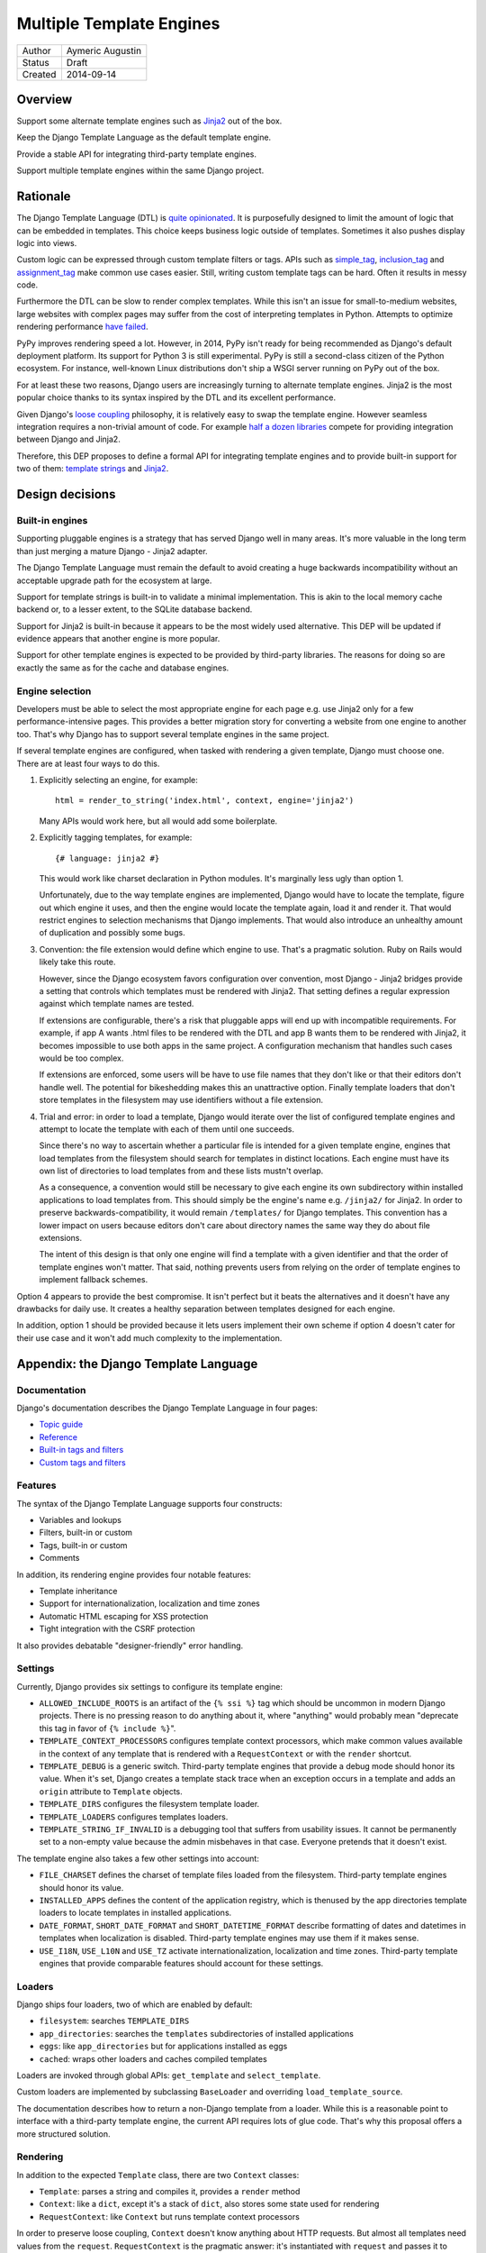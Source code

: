 =========================
Multiple Template Engines
=========================

========  ================
Author    Aymeric Augustin
Status    Draft
Created   2014-09-14
========  ================


Overview
========

Support some alternate template engines such as Jinja2_ out of the box.

Keep the Django Template Language as the default template engine.

Provide a stable API for integrating third-party template engines.

Support multiple template engines within the same Django project.


Rationale
=========

The Django Template Language (DTL) is `quite opinionated`_. It is purposefully
designed to limit the amount of logic that can be embedded in templates. This
choice keeps business logic outside of templates. Sometimes it also pushes
display logic into views.

Custom logic can be expressed through custom template filters or tags. APIs
such as simple_tag_, inclusion_tag_ and assignment_tag_ make common use cases
easier. Still, writing custom template tags can be hard. Often it results in
messy code.

Furthermore the DTL can be slow to render complex templates. While this isn't
an issue for small-to-medium websites, large websites with complex pages may
suffer from the cost of interpreting templates in Python. Attempts to optimize
rendering performance  `have failed`_.

PyPy improves rendering speed a lot. However, in 2014, PyPy isn't ready for
being recommended as Django's default deployment platform. Its support for
Python 3 is still experimental. PyPy is still a second-class citizen of the
Python ecosystem. For instance, well-known Linux distributions don't ship a
WSGI server running on PyPy out of the box.

For at least these two reasons, Django users are increasingly turning to
alternate template engines. Jinja2 is the most popular choice thanks to its
syntax inspired by the DTL and its excellent performance.

Given Django's `loose coupling`_ philosophy, it is relatively easy to swap the
template engine. However seamless integration requires a non-trivial amount of
code. For example `half a dozen libraries`_ compete for providing integration
between Django and Jinja2.

Therefore, this DEP proposes to define a formal API for integrating template
engines and to provide built-in support for two of them: `template strings`_
and Jinja2_.


Design decisions
================

Built-in engines
----------------

Supporting pluggable engines is a strategy that has served Django well in many
areas. It's more valuable in the long term than just merging a mature Django -
Jinja2 adapter.

The Django Template Language must remain the default to avoid creating a huge
backwards incompatibility without an acceptable upgrade path for the ecosystem
at large.

Support for template strings is built-in to validate a minimal implementation.
This is akin to the local memory cache backend or, to a lesser extent, to the
SQLite database backend.

Support for Jinja2 is built-in because it appears to be the most widely used
alternative. This DEP will be updated if evidence appears that another engine
is more popular.

Support for other template engines is expected to be provided by third-party
libraries. The reasons for doing so are exactly the same as for the cache and
database engines.

Engine selection
----------------

Developers must be able to select the most appropriate engine for each page
e.g. use Jinja2 only for a few performance-intensive pages. This provides a
better migration story for converting a website from one engine to another
too. That's why Django has to support several template engines in the same
project.

If several template engines are configured, when tasked with rendering a given
template, Django must choose one. There are at least four ways to do this.

1. Explicitly selecting an engine, for example::

       html = render_to_string('index.html', context, engine='jinja2')

   Many APIs would work here, but all would add some boilerplate.

2. Explicitly tagging templates, for example::

       {# language: jinja2 #}

   This would work like charset declaration in Python modules. It's marginally
   less ugly than option 1.

   Unfortunately, due to the way template engines are implemented, Django
   would have to locate the template, figure out which engine it uses, and
   then the engine would locate the template again, load it and render it.
   That would restrict engines to selection mechanisms that Django implements.
   That would also introduce an unhealthy amount of duplication and possibly
   some bugs.

3. Convention: the file extension would define which engine to use. That's a
   pragmatic solution. Ruby on Rails would likely take this route.

   However, since the Django ecosystem favors configuration over convention,
   most Django - Jinja2 bridges provide a setting that controls which
   templates must be rendered with Jinja2. That setting defines a regular
   expression against which template names are tested.

   If extensions are configurable, there's a risk that pluggable apps will end
   up with incompatible requirements. For example, if app A wants .html files
   to be rendered with the DTL and app B wants them to be rendered with
   Jinja2, it becomes impossible to use both apps in the same project. A
   configuration mechanism that handles such cases would be too complex.

   If extensions are enforced, some users will be have to use file names that
   they don't like or that their editors don't handle well. The potential for
   bikeshedding makes this an unattractive option. Finally template loaders
   that don't store templates in the filesystem may use identifiers without a
   file extension.

4. Trial and error: in order to load a template, Django would iterate over the
   list of configured template engines and attempt to locate the template with
   each of them until one succeeds.

   Since there's no way to ascertain whether a particular file is intended for
   a given template engine, engines that load templates from the filesystem
   should search for templates in distinct locations. Each engine must have
   its own list of directories to load templates from and these lists mustn't
   overlap.

   As a consequence, a convention would still be necessary to give each engine
   its own subdirectory within installed applications to load templates from.
   This should simply be the engine's name e.g. ``/jinja2/`` for Jinja2. In
   order to preserve backwards-compatibility, it would remain ``/templates/``
   for Django templates. This convention has a lower impact on users because
   editors don't care about directory names the same way they do about file
   extensions.

   The intent of this design is that only one engine will find a template with
   a given identifier and that the order of template engines won't matter.
   That said, nothing prevents users from relying on the order of template
   engines to implement fallback schemes.

Option 4 appears to provide the best compromise. It isn't perfect but it beats
the alternatives and it doesn't have any drawbacks for daily use. It creates a
healthy separation between templates designed for each engine.

In addition, option 1 should be provided because it lets users implement their
own scheme if option 4 doesn't cater for their use case and it won't add much
complexity to the implementation.


Appendix: the Django Template Language
======================================

Documentation
-------------

Django's documentation describes the Django Template Language in four pages:

* `Topic guide`_
* `Reference`_
* `Built-in tags and filters`_
* `Custom tags and filters`_

Features
--------

The syntax of the Django Template Language supports four constructs:

* Variables and lookups
* Filters, built-in or custom
* Tags, built-in or custom
* Comments

In addition, its rendering engine provides four notable features:

* Template inheritance
* Support for internationalization, localization and time zones
* Automatic HTML escaping for XSS protection
* Tight integration with the CSRF protection

It also provides debatable "designer-friendly" error handling.

Settings
--------

Currently, Django provides six settings to configure its template engine:

* ``ALLOWED_INCLUDE_ROOTS`` is an artifact of the ``{% ssi %}`` tag which
  should be uncommon in modern Django projects. There is no pressing reason
  to do anything about it, where "anything" would probably mean "deprecate
  this tag in favor of ``{% include %}``".

* ``TEMPLATE_CONTEXT_PROCESSORS`` configures template context processors,
  which make common values available in the context of any template that is
  rendered with a ``RequestContext`` or with the ``render`` shortcut.

* ``TEMPLATE_DEBUG`` is a generic switch. Third-party template engines that
  provide a debug mode should honor its value. When it's set, Django creates
  a template stack trace when an exception occurs in a template and adds an
  ``origin`` attribute to ``Template`` objects.

* ``TEMPLATE_DIRS`` configures the filesystem template loader.

* ``TEMPLATE_LOADERS`` configures templates loaders.

* ``TEMPLATE_STRING_IF_INVALID`` is a debugging tool that suffers from
  usability issues. It cannot be permanently set to a non-empty value because
  the admin misbehaves in that case. Everyone pretends that it doesn't exist.

The template engine also takes a few other settings into account:

* ``FILE_CHARSET`` defines the charset of template files loaded from the
  filesystem. Third-party template engines should honor its value.

* ``INSTALLED_APPS`` defines the content of the application registry, which is
  thenused by the app directories template loaders to locate templates in
  installed applications.

* ``DATE_FORMAT``, ``SHORT_DATE_FORMAT`` and ``SHORT_DATETIME_FORMAT``
  describe formatting of dates and datetimes in templates when localization
  is disabled. Third-party template engines may use them if it makes sense.

* ``USE_I18N``, ``USE_L10N`` and ``USE_TZ`` activate internationalization,
  localization and time zones. Third-party template engines that provide
  comparable features should account for these settings.

Loaders
-------

Django ships four loaders, two of which are enabled by default:

* ``filesystem``: searches ``TEMPLATE_DIRS``
* ``app_directories``: searches the ``templates`` subdirectories of installed
  applications
* ``eggs``: like ``app_directories`` but for applications installed as eggs
* ``cached``: wraps other loaders and caches compiled templates

Loaders are invoked through global APIs: ``get_template`` and
``select_template``.

Custom loaders are implemented by subclassing ``BaseLoader`` and overriding
``load_template_source``.

The documentation describes how to return a non-Django template from a loader.
While this is a reasonable point to interface with a third-party template
engine, the current API requires lots of glue code. That's why this proposal
offers a more structured solution.

Rendering
---------

In addition to the expected ``Template`` class, there are two ``Context``
classes:

* ``Template``: parses a string and compiles it, provides a ``render`` method
* ``Context``: like a ``dict``, except it's a stack of ``dict``, also stores
  some state used for rendering
* ``RequestContext``: like ``Context`` but runs template context processors

In order to preserve loose coupling, ``Context`` doesn't know anything about
HTTP requests. But almost all templates need values from the ``request``.
``RequestContext`` is the pragmatic answer: it's instantiated with ``request``
and passes it to context processors.

The CSRF processor is hardcoded in ``RequestContext`` in order to remove one
configuration step and thus minimize the likelihood that users simply disable
the CSRF protection.


Shortcuts
---------

While it isn't part of the template engine itself, the ``django.shortcuts``
module provides the ``render`` function, which is the most common entry point
for rendering a template, and its sibling ``render_to_response``.

These functions invoke ``render_to_string`` to render the template and wrap
the result in a ``HttpResponse``.

``render`` creates a ``RequestContext`` for rendering while
``render_to_response`` uses a plain ``Context``.


Appendix: Python template engines
=================================

This section shows basic usage of common Python template engines in a web
application.

All examples except Django follow the configure / load / render lifecycle.

Template engine adapters for Django would wrap these APIs.

Examples render a template called ``NAME = 'hello.html'`` found in one of
``TEMPLATE_DIRS`` with a context defined as ``CONTEXT = {'name': 'world'}``.

Chameleon_
----------

::

    from chameleon import PageTemplateLoader

    loader = PageTemplateLoader(TEMPLATE_DIRS)
    template = loader[NAME]
    html = template.render(**CONTEXT)

Configuration is performed by passing keyword arguments to
``PageTemplateLoader``, which passes them to ``render``.


Django_
-------

::

    from django.template import loader

    template = loader.get_template(NAME)
    html = template.render(CONTEXT)

or::

    from django.template.loader import render_to_string

    html = render_to_string(NAME, CONTEXT)

or::

    from django.template.loader import render_to_string

    # assuming the code is handling a HttpRequest
    html = render_to_string(NAME, CONTEXT, RequestContext(request))

Configuration is performed through global settings. (This is bad.)


Genshi_
-------

::

    from genshi.template import TemplateLoader

    loader = TemplateLoader(TEMPLATE_DIRS)
    template = loader.load(NAME)
    html = template.generate(**CONTEXT).render('html')

The author couldn't determine how configuration is performed. Genshi is more
complex than other engines analyzed here.

Jinja2_
-------

::

    from jinja2 import Environment, FileSystemLoader

    env = Environment(loader=FileSystemLoader(TEMPLATE_DIRS))
    template = env.get_template(NAME)
    html = template.render(**CONTEXT)

Jinja2 has a concept of environment that contains global configuration.
Template loading is exposed as a method of the environment.

Loaders are configured in the environment. Jinja2 provides roughly the same
loaders as Django.


Mako_
-----

::

    from mako.lookup import TemplateLookup

    lookup = TemplateLookup(TEMPLATE_DIRS)
    template = lookup.get_template(NAME)
    html = template.render(**CONTEXT)

Configuration is performed by passing keyword arguments to ``TemplateLookup``,
which passes them to ``render``.

`Template strings`_
-------------------

Template strings provide simplified string interpolation. They only implement
rendering, with a variant that raises exceptions for missing substitutions and
another variant that ignores them.

::

    from string import Template

    html = Template("Hello $name").safe_substitute(**CONTEXT)


FAQ
===

Why not simply switch to Jinja2?
--------------------------------

Since Django templates share some syntax with Jinja2, it's possible to write a
trivial example that will work with both engines.

However, as shown above, Django templates provide several features that don't
have a straightforward equivalent in Jinja2.

Porting a non-trivial application from Django templates to Jinja2 requires a
significant amount of work and cannot be automated.

If you aren't convinced, try porting the ``django.contrib.admin`` templates —
barely 1200 lines of template code — and see for yourself.

Will the Django Template Langage be deprecated?
-----------------------------------------------

No, there is no plan to deprecate it at this time.

How does this account for differences in APIs?
----------------------------------------------

As shown above, most Python templates engines support the following pattern::

    loader = TemplateLoader(**CONFIG)
    template = loader.load(NAME)
    html = template.render(**CONTEXT)

This basic API serves as a common denominator for all engines. Then it's up to
each engine to provide additional APIs, mainly as ``TemplateLoader`` options.

This document describes other APIs but they aren't mandatory. If they don't
make sense for a particular engine, they can be stubbed.

Isn't this going to fragment the ecosystem of pluggable apps?
-------------------------------------------------------------

First, there's a debate about the usefulness of shipping user-facing templates
in pluggable apps. Templates must be customized to fit the website's design,
usually by inheriting a base template. That's why many pluggable apps don't
ship templates and document which templates the developer must create instead.
In that case, the developer can use their favorite template engine.

If a pluggable app ships standalone templates, then which template engine
they're written for doesn't matter. The author must document which template
engine it uses and the developer must ensure their project meets this
requirement.

Pluggable apps that provide template filters or tags should consider adding
equivalent Python functions to their public APIs for interoperability with any
template engine.

Is it possible to use Django template filters or tags with other engines?
-------------------------------------------------------------------------

This project doesn't aim at creating Django-flavored versions of various
Python template engines. It aims at building a foundation upon which every
developer can build the template engine they need if it doesn't exist yet.

This idea can be implemented but it belongs to a third-party module.

What about template loaders and context processors?
---------------------------------------------------

Likewise, these are specific features of the Django template engine. Other
engines should provide their own APIs for loading templates and for adding
common context to all templates.

Can Django support my favorite frontend template engine?
--------------------------------------------------------

Nice try ;-) This is out of scope for this project.


Acknowledgements
================

Thanks Loic Bistuer, Tim Graham, Jannis Leidel, Carl Meyer, Baptiste Mispelon,
Daniele Procida and Josh Smeaton for commenting drafts of this document. Many
good ideas are theirs.


Copyright
=========

This document has been placed in the public domain per the `Creative Commons
CC0 1.0 Universal license`_.


.. _Jinja2: http://jinja.pocoo.org/
.. _quite opinionated: https://docs.djangoproject.com/en/stable/misc/design-philosophies/#template-system
.. _have failed: https://github.com/mitsuhiko/templatetk/blob/master/POST_MORTEM
.. _simple_tag: https://docs.djangoproject.com/en/stable/howto/custom-template-tags/#simple-tags
.. _inclusion_tag: https://docs.djangoproject.com/en/stable/howto/custom-template-tags/#inclusion-tags
.. _assignment_tag: https://docs.djangoproject.com/en/stable/howto/custom-template-tags/#assignment-tags
.. _loose coupling: https://docs.djangoproject.com/en/stable/misc/design-philosophies/#loose-coupling
.. _half a dozen libraries: https://www.djangopackages.com/grids/g/jinja2-template-loaders/
.. _template strings: https://docs.python.org/3/library/string.html#template-strings
.. _Chameleon: https://chameleon.readthedocs.org/
.. _Django: https://docs.djangoproject.com/en/stable/topics/templates/
.. _Genshi: http://genshi.edgewall.org/
.. _Mako: http://docs.makotemplates.org/
.. _Topic guide: https://docs.djangoproject.com/en/stable/topics/templates/
.. _Reference: https://docs.djangoproject.com/en/stable/ref/templates/api/
.. _Built-in tags and filters: https://docs.djangoproject.com/en/stable/ref/templates/builtins/
.. _Custom tags and filters: https://docs.djangoproject.com/en/stable/howto/custom-template-tags/
.. _Creative Commons CC0 1.0 Universal license: http://creativecommons.org/publicdomain/zero/1.0/deed
